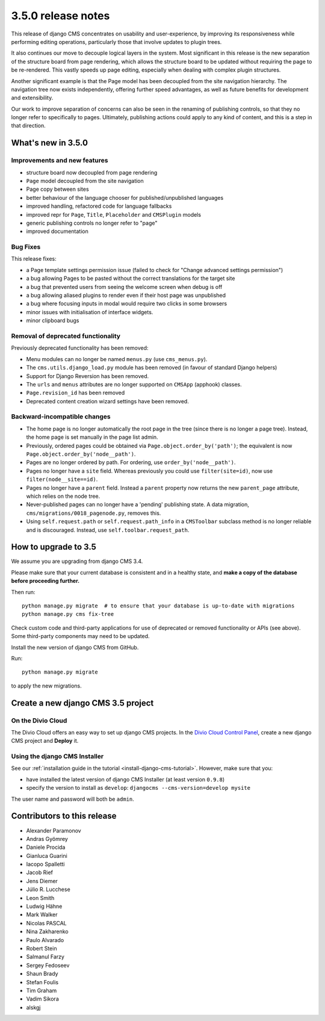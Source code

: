.. _upgrade-to-3.5.0:

###################
3.5.0 release notes
###################

This release of django CMS concentrates on usability and user-experience, by improving
its responsiveness while performing editing operations, particularly those that
involve updates to plugin trees.

It also continues our move to decouple logical layers in the system. Most significant in this
release is the new separation of the structure board from page rendering, which allows the
structure board to be updated without requiring the page to be re-rendered. This vastly
speeds up page editing, especially when dealing with complex plugin structures.

Another significant example is that the Page model has been decoupled from the site navigation
hierarchy. The navigation tree now exists independently, offering further speed advantages, as well
as future benefits for development and extensibility.

Our work to improve separation of concerns can also be seen in the renaming of publishing controls,
so that they no longer refer to specifically to pages. Ultimately, publishing actions could apply
to any kind of content, and this is a step in that direction.


*******************
What's new in 3.5.0
*******************

Improvements and new features
=============================

* structure board now decoupled from page rendering
* ``Page`` model decoupled from the site navigation
* Page copy between sites
* better behaviour of the language chooser for published/unpublished languages
* improved handling, refactored code for language fallbacks
* improved repr for ``Page``, ``Title``, ``Placeholder`` and ``CMSPlugin`` models
* generic publishing controls no longer refer to "page"
* improved documentation


Bug Fixes
=========

This release fixes:

* a Page template settings permission issue (failed to check for "Change advanced settings
  permission")
* a bug allowing Pages to be pasted without the correct translations for the target site
* a bug that prevented users from seeing the welcome screen when debug is off
* a bug allowing aliased plugins to render even if their host page was unpublished
* a bug where focusing inputs in modal would require two clicks in some browsers
* minor issues with initialisation of interface widgets.
* minor clipboard bugs


Removal of deprecated functionality
===================================

Previously deprecated functionality has been removed:

* Menu modules can no longer be named ``menus.py`` (use ``cms_menus.py``).
* The ``cms.utils.django_load.py`` module has been removed (in favour of standard Django helpers)
* Support for Django Reversion has been removed.
* The ``urls`` and ``menus`` attributes are no longer supported on ``CMSApp`` (apphook) classes.
* ``Page.revision_id`` has been removed
* Deprecated content creation wizard settings have been removed.


Backward-incompatible changes
=============================

* The home page is no longer automatically the root page in the tree (since there is no longer a
  page tree). Instead, the home page is set manually in the page list admin.
* Previously, ordered pages could be obtained via ``Page.object.order_by('path')``; the equivalent
  is now ``Page.object.order_by('node__path')``.
* Pages are no longer ordered by path. For ordering, use ``order_by('node__path')``.
* Pages no longer have a ``site`` field. Whereas previously you could use ``filter(site=id)``,
  now use ``filter(node__site==id)``.
* Pages no longer have a ``parent`` field. Instead a ``parent`` property now returns the new
  ``parent_page`` attribute, which relies on the node tree.
* Never-published pages can no longer have a 'pending' publishing state. A data migration,
  ``cms/migrations/0018_pagenode.py``, removes this.
* Using ``self.request.path`` or ``self.request.path_info`` in a ``CMSToolbar`` subclass method is
  no longer reliable and is discouraged. Instead, use ``self.toolbar.request_path``.


*********************
How to upgrade to 3.5
*********************

We assume you are upgrading from django CMS 3.4.

Please make sure that your current database is consistent and in a healthy
state, and **make a copy of the database before proceeding further.**

Then run::

    python manage.py migrate  # to ensure that your database is up-to-date with migrations
    python manage.py cms fix-tree

Check custom code and third-party applications for use of deprecated or removed functionality or
APIs (see above). Some third-party components may need to be updated.

Install the new version of django CMS from GitHub.

Run::

    python manage.py migrate

to apply the new migrations.


***********************************
Create a new django CMS 3.5 project
***********************************

On the Divio Cloud
==================

The Divio Cloud offers an easy way to set up django CMS projects. In the `Divio Cloud Control Panel
<https://control.divio.com>`_, create a new django CMS project and **Deploy** it.


Using the django CMS Installer
==============================

See our :ref:`installation guide in the tutorial <install-django-cms-tutorial>`. However, make
sure that you:

* have installed the latest version of django CMS Installer (at least version ``0.9.8``)
* specify the version to install as ``develop``: ``djangocms --cms-version=develop mysite``

The user name and password will both be ``admin``.


****************************
Contributors to this release
****************************

* Alexander Paramonov
* Andras Gyömrey
* Daniele Procida
* Gianluca Guarini
* Iacopo Spalletti
* Jacob Rief
* Jens Diemer
* Júlio R. Lucchese
* Leon Smith
* Ludwig Hähne
* Mark Walker
* Nicolas PASCAL
* Nina Zakharenko
* Paulo Alvarado
* Robert Stein
* Salmanul Farzy
* Sergey Fedoseev
* Shaun Brady
* Stefan Foulis
* Tim Graham
* Vadim Sikora
* alskgj
